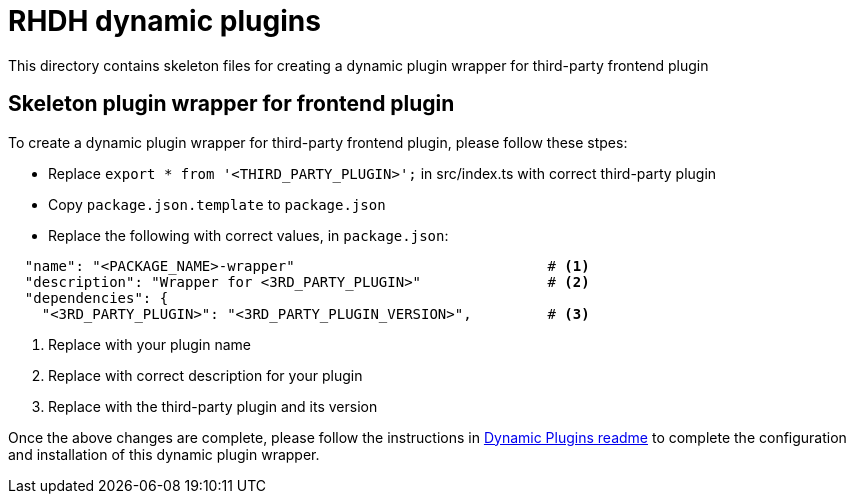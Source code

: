 = RHDH dynamic plugins
This directory contains skeleton files for creating a dynamic plugin wrapper for third-party frontend plugin

:icons: font
:uri-dynamic-plugin-readme: https://github.com/sgahlot/rhdh-op-config/blob/main/dynamic-plugins/readme.adoc

== Skeleton plugin wrapper for frontend plugin

To create a dynamic plugin wrapper for third-party frontend plugin, please follow these stpes:

* Replace `export * from '<THIRD_PARTY_PLUGIN>';` in src/index.ts with correct third-party plugin
* Copy `package.json.template` to `package.json`
* Replace the following with correct values, in `package.json`:
```
  "name": "<PACKAGE_NAME>-wrapper"                              # <.>
  "description": "Wrapper for <3RD_PARTY_PLUGIN>"               # <.>
  "dependencies": {
    "<3RD_PARTY_PLUGIN>": "<3RD_PARTY_PLUGIN_VERSION>",         # <.>
```
<1> Replace with your plugin name
<2> Replace with correct description for your plugin
<3> Replace with the third-party plugin and its version


Once the above changes are complete, please follow the instructions in {uri-dynamic-plugin-readme}[Dynamic Plugins readme] to complete the configuration and installation of this dynamic plugin wrapper.
